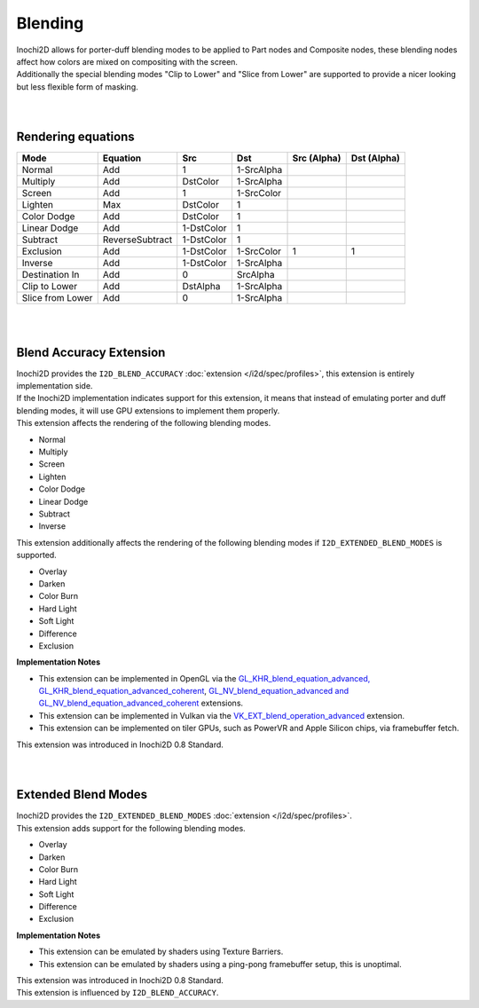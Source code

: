 ========
Blending
========

| Inochi2D allows for porter-duff blending modes to be applied to Part nodes and Composite nodes, these blending nodes affect how colors are mixed on compositing with the screen.
| Additionally the special blending modes "Clip to Lower" and "Slice from Lower" are supported to provide a nicer looking but less flexible form of masking.

| 
| 

----------------------
Rendering equations
----------------------

.. list-table:: 
    :header-rows: 1

    * - Mode
      - Equation
      - Src
      - Dst
      - Src (Alpha)
      - Dst (Alpha)
    * - Normal
      - Add
      - 1
      - 1-SrcAlpha
      - 
      - 
    * - Multiply
      - Add
      - DstColor
      - 1-SrcAlpha
      - 
      - 
    * - Screen
      - Add
      - 1
      - 1-SrcColor
      - 
      - 
    * - Lighten
      - Max
      - DstColor
      - 1
      - 
      - 
    * - Color Dodge
      - Add
      - DstColor
      - 1
      - 
      - 
    * - Linear Dodge
      - Add
      - 1-DstColor
      - 1
      - 
      - 
    * - Subtract
      - ReverseSubtract
      - 1-DstColor
      - 1
      - 
      - 
    * - Exclusion
      - Add
      - 1-DstColor
      - 1-SrcColor
      - 1
      - 1
    * - Inverse
      - Add
      - 1-DstColor
      - 1-SrcAlpha
      - 
      - 
    * - Destination In
      - Add
      - 0
      - SrcAlpha
      - 
      - 
    * - Clip to Lower
      - Add
      - DstAlpha
      - 1-SrcAlpha
      - 
      - 
    * - Slice from Lower
      - Add
      - 0
      - 1-SrcAlpha
      - 
      - 


| 
| 

------------------------
Blend Accuracy Extension
------------------------

| Inochi2D provides the ``I2D_BLEND_ACCURACY`` :doc:`extension </i2d/spec/profiles>`, this extension is entirely implementation side.
| If the Inochi2D implementation indicates support for this extension, it means that instead of emulating porter and duff blending modes, it will use GPU extensions to implement them properly.
| This extension affects the rendering of the following blending modes.

* Normal
* Multiply
* Screen
* Lighten
* Color Dodge
* Linear Dodge
* Subtract
* Inverse

| This extension additionally affects the rendering of the following blending modes if ``I2D_EXTENDED_BLEND_MODES`` is supported.

* Overlay
* Darken
* Color Burn
* Hard Light
* Soft Light
* Difference
* Exclusion

**Implementation Notes**

* This extension can be implemented in OpenGL via the `GL_KHR_blend_equation_advanced, GL_KHR_blend_equation_advanced_coherent <https://registry.khronos.org/OpenGL/extensions/KHR/KHR_blend_equation_advanced.txt>`__, `GL_NV_blend_equation_advanced and GL_NV_blend_equation_advanced_coherent <https://registry.khronos.org/OpenGL/extensions/NV/NV_blend_equation_advanced.txt>`__ extensions.
* This extension can be implemented in Vulkan via the `VK_EXT_blend_operation_advanced <https://registry.khronos.org/vulkan/specs/1.3-extensions/man/html/VK_EXT_blend_operation_advanced.html>`__ extension.
* This extension can be implemented on tiler GPUs, such as PowerVR and Apple Silicon chips, via framebuffer fetch.

| This extension was introduced in Inochi2D 0.8 Standard.

| 
| 

--------------------
Extended Blend Modes
--------------------

| Inochi2D provides the ``I2D_EXTENDED_BLEND_MODES`` :doc:`extension </i2d/spec/profiles>`.
| This extension adds support for the following blending modes.

* Overlay
* Darken
* Color Burn
* Hard Light
* Soft Light
* Difference
* Exclusion

**Implementation Notes**

* This extension can be emulated by shaders using Texture Barriers.
* This extension can be emulated by shaders using a ping-pong framebuffer setup, this is unoptimal.

| This extension was introduced in Inochi2D 0.8 Standard.
| This extension is influenced by ``I2D_BLEND_ACCURACY``.
